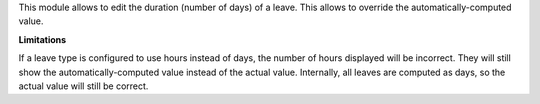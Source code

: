 This module allows to edit the duration (number of days) of a leave. This
allows to override the automatically-computed value.

**Limitations**

If a leave type is configured to use hours instead of days, the number of
hours displayed will be incorrect. They will still show the
automatically-computed value instead of the actual value. Internally, all
leaves are computed as days, so the actual value will still be correct.
